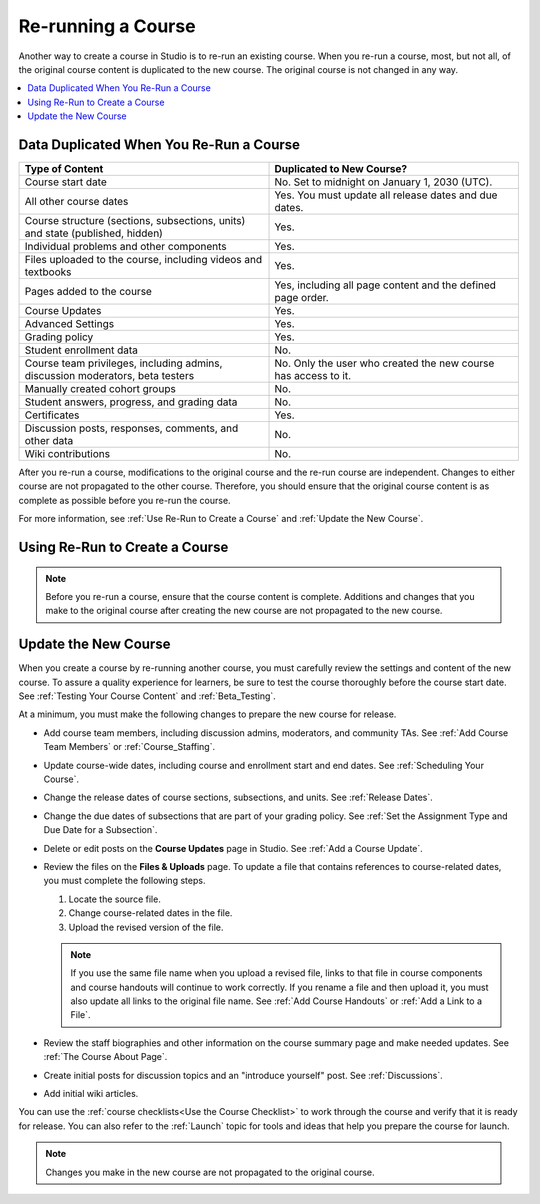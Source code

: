 .. _Rerun a Course:

###################
Re-running a Course
###################

Another way to create a course in Studio is to re-run an existing course. When
you re-run a course, most, but not all, of the original course content is
duplicated to the new course. The original course is not changed in any way.

.. contents::
  :local:
  :depth: 1

.. _Data Duplicated When You Re-Run a Course:

********************************************
Data Duplicated When You Re-Run a Course
********************************************

.. list-table::
   :widths: 45 45
   :header-rows: 1

   * - Type of Content
     - Duplicated to New Course?
   * - Course start date
     - No. Set to midnight on January 1, 2030 (UTC).
   * - All other course dates
     - Yes. You must update all release dates and due dates.
   * - Course structure (sections, subsections, units) and state (published,
       hidden)
     - Yes.
   * - Individual problems and other components
     - Yes.
   * - Files uploaded to the course, including videos and textbooks
     - Yes.
   * - Pages added to the course
     - Yes, including all page content and the defined page order.
   * - Course Updates
     - Yes.
   * - Advanced Settings
     - Yes.
   * - Grading policy
     - Yes.
   * - Student enrollment data
     - No.
   * - Course team privileges, including admins, discussion moderators, beta
       testers
     - No. Only the user who created the new course has access to it.
   * - Manually created cohort groups
     - No.
   * - Student answers, progress, and grading data
     - No.
   * - Certificates
     - Yes.
   * - Discussion posts, responses, comments, and other data
     - No.
   * - Wiki contributions
     - No.

After you re-run a course, modifications to the original course and the re-run
course are independent. Changes to either course are not propagated to the
other course. Therefore, you should ensure that the original course content is
as complete as possible before you re-run the course.

For more information, see :ref:`Use Re-Run to Create a Course` and
:ref:`Update the New Course`.

.. _Use Re-Run to Create a Course:

********************************************
Using Re-Run to Create a Course
********************************************

.. only:: Partners

   Only edX Partner Managers have the permissions needed to re-run a course.
   To re-run a course that is hosted on the `edx.org`_ or `edge.edx.org`_
   sites, contact your edX Partner Manager. After your Partner Manager creates
   the new course using the re-run feature, you can complete the steps to
   :ref:`update the new course<Update the New Course>`.

.. only:: Open_edX

   Only global or system administrators have the permissions needed to re-run
   a course. To re-run a course, contact your system administrator. After your
   system administrator creates a new course using the re-run feature, you can
   complete the steps to :ref:`update the new course<Update the New Course>`.

.. note:: Before you re-run a course, ensure that the course content is
   complete. Additions and changes that you make to the original course after
   creating the new course are not propagated to the new course.

.. Comment out the procedure to create rerun, since only Global Admin (i.e.
.. edX internal can do this) Done as part of DOC-2236 (CT, Sept 11, 2015)
   To re-run a course, follow these steps.

   #. Log in to Studio. Your dashboard lists the courses that you have access
      to as a course team member.

   #. Move your cursor over each row in the list of courses. The **Re-Run
      Course** and **View Live** options appear for each course.

      .. image:: ../../../shared/building_and_running_chapters/Images/Rerun_link.png
        :alt: A course listed on the dashboard with the Re-run Course and View
           Live options shown
        :width: 600

   #. Locate the course you want to re-run and select **Re-Run Course**. The
      **Create a re-run of a course** page opens with values already supplied
      in the **Course Name**, **Organization**, and **Course Number** fields.

      .. image:: ../../../shared/building_and_running_chapters/Images/rerun_course_info.png
        :alt: The course creation page for a rerun, with the course name,
           organization, and course number supplied.
        :width: 600

   #. Supply a **Course Run** to indicate when the new course will be offered.

   Together, the course number, the organization, and the course run are used
   to create the URL for the new course. The combination of these three values
   must be unique for the new course. In addition, the total number of
   characters used for the name, organization, number, and run must be 65 or
   fewer.

   5. Select **Create Re-Run**. Your **My Courses** dashboard opens with a
      status message about the course creation process.

   Duplication of the course structure and content takes several minutes. You
   can work in other parts of Studio or in the LMS, or on other web sites,
   while the process runs. The new course appears on your **My Courses**
   dashboard in Studio when configuration is complete.


.. _Update the New Course:

********************************************
Update the New Course
********************************************

When you create a course by re-running another course, you must carefully
review the settings and content of the new course. To assure a quality
experience for learners, be sure to test the course thoroughly before the
course start date. See :ref:`Testing Your Course Content` and
:ref:`Beta_Testing`.

At a minimum, you must make the following changes to prepare the new
course for release.

* Add course team members, including discussion admins, moderators, and
  community TAs. See :ref:`Add Course Team Members` or :ref:`Course_Staffing`.

* Update course-wide dates, including course and enrollment start and end
  dates. See :ref:`Scheduling Your Course`.

* Change the release dates of course sections, subsections, and units. See
  :ref:`Release Dates`.

* Change the due dates of subsections that are part of your grading policy. See
  :ref:`Set the Assignment Type and Due Date for a Subsection`.

* Delete or edit posts on the **Course Updates** page in Studio. See :ref:`Add
  a Course Update`.

* Review the files on the **Files & Uploads** page. To update a file that
  contains references to course-related dates, you must complete the
  following steps.

  1. Locate the source file.
  2. Change course-related dates in the file.
  3. Upload the revised version of the file.

  .. note:: If you use the same file name when you upload a revised file,
   links to that file in course components and course handouts will continue to
   work correctly. If you rename a file and then upload it, you must also
   update all links to the original file name. See :ref:`Add Course Handouts`
   or :ref:`Add a Link to a File`.

* Review the staff biographies and other information on the course summary
  page and make needed updates. See :ref:`The Course About Page`.

* Create initial posts for discussion topics and an "introduce yourself"
  post. See :ref:`Discussions`.

* Add initial wiki articles.

You can use the :ref:`course checklists<Use the Course Checklist>` to work
through the course and verify that it is ready for release. You can also refer
to the :ref:`Launch` topic for tools and ideas that help you prepare the
course for launch.

.. note::
  Changes you make in the new course are not propagated to the original course.

.. _edge.edx.org: http://edge.edx.org
.. _edx.org: http://edx.org
